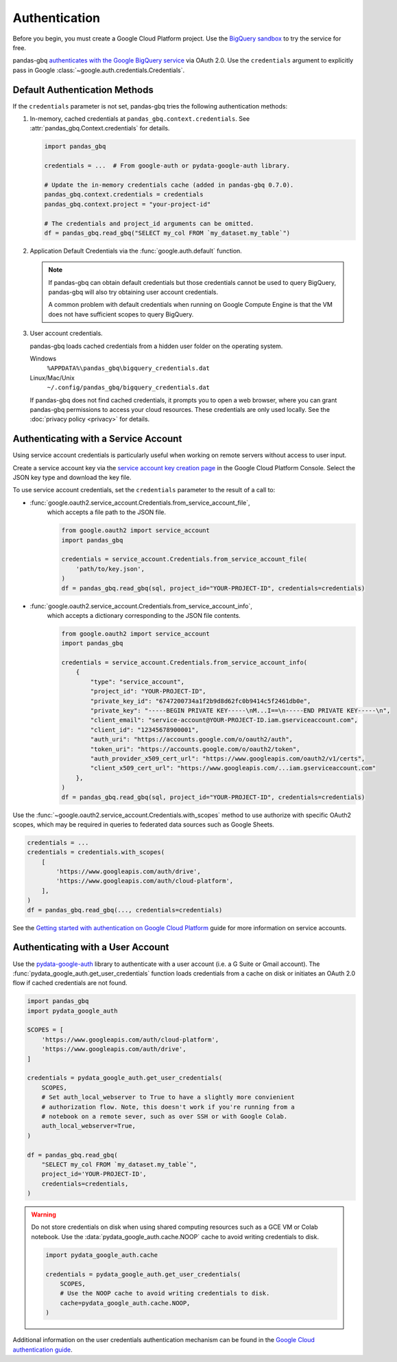 Authentication
==============

Before you begin, you must create a Google Cloud Platform project. Use the
`BigQuery sandbox <https://cloud.google.com/bigquery/docs/sandbox>`__ to try
the service for free.

pandas-gbq `authenticates with the Google BigQuery service
<https://cloud.google.com/bigquery/docs/authentication/>`_ via OAuth 2.0. Use
the ``credentials`` argument to explicitly pass in Google
:class:`~google.auth.credentials.Credentials`.

.. _authentication:

Default Authentication Methods
------------------------------

If the ``credentials`` parameter is not set, pandas-gbq tries the following
authentication methods:

1. In-memory, cached credentials at ``pandas_gbq.context.credentials``. See
   :attr:`pandas_gbq.Context.credentials` for details.

   .. code:: python

       import pandas_gbq

       credentials = ...  # From google-auth or pydata-google-auth library.

       # Update the in-memory credentials cache (added in pandas-gbq 0.7.0).
       pandas_gbq.context.credentials = credentials
       pandas_gbq.context.project = "your-project-id"

       # The credentials and project_id arguments can be omitted.
       df = pandas_gbq.read_gbq("SELECT my_col FROM `my_dataset.my_table`")

2. Application Default Credentials via the :func:`google.auth.default`
   function.

   .. note::

       If pandas-gbq can obtain default credentials but those credentials
       cannot be used to query BigQuery, pandas-gbq will also try obtaining
       user account credentials.

       A common problem with default credentials when running on Google
       Compute Engine is that the VM does not have sufficient scopes to query
       BigQuery.

3. User account credentials.

   pandas-gbq loads cached credentials from a hidden user folder on the
   operating system.

   Windows
       ``%APPDATA%\pandas_gbq\bigquery_credentials.dat``

   Linux/Mac/Unix
       ``~/.config/pandas_gbq/bigquery_credentials.dat``

   If pandas-gbq does not find cached credentials, it prompts you to open a
   web browser, where you can grant pandas-gbq permissions to access your
   cloud resources. These credentials are only used locally. See the
   :doc:`privacy policy <privacy>` for details.


Authenticating with a Service Account
--------------------------------------

Using service account credentials is particularly useful when working on
remote servers without access to user input.

Create a service account key via the `service account key creation page
<https://console.cloud.google.com/apis/credentials/serviceaccountkey>`_ in
the Google Cloud Platform Console. Select the JSON key type and download the
key file.

To use service account credentials, set the ``credentials`` parameter to the result of a call to:

* :func:`google.oauth2.service_account.Credentials.from_service_account_file`,
    which accepts a file path to the JSON file.

    .. code:: python

        from google.oauth2 import service_account
        import pandas_gbq

        credentials = service_account.Credentials.from_service_account_file(
            'path/to/key.json',
        )
        df = pandas_gbq.read_gbq(sql, project_id="YOUR-PROJECT-ID", credentials=credentials)

* :func:`google.oauth2.service_account.Credentials.from_service_account_info`,
    which accepts a dictionary corresponding to the JSON file contents.

    .. code:: python

        from google.oauth2 import service_account
        import pandas_gbq

        credentials = service_account.Credentials.from_service_account_info(
            {
                "type": "service_account",
                "project_id": "YOUR-PROJECT-ID",
                "private_key_id": "6747200734a1f2b9d8d62fc0b9414c5f2461db0e",
                "private_key": "-----BEGIN PRIVATE KEY-----\nM...I==\n-----END PRIVATE KEY-----\n",
                "client_email": "service-account@YOUR-PROJECT-ID.iam.gserviceaccount.com",
                "client_id": "12345678900001",
                "auth_uri": "https://accounts.google.com/o/oauth2/auth",
                "token_uri": "https://accounts.google.com/o/oauth2/token",
                "auth_provider_x509_cert_url": "https://www.googleapis.com/oauth2/v1/certs",
                "client_x509_cert_url": "https://www.googleapis.com/...iam.gserviceaccount.com"
            },
        )
        df = pandas_gbq.read_gbq(sql, project_id="YOUR-PROJECT-ID", credentials=credentials)

Use the :func:`~google.oauth2.service_account.Credentials.with_scopes` method
to use authorize with specific OAuth2 scopes, which may be required in
queries to federated data sources such as Google Sheets.

.. code:: python

   credentials = ...
   credentials = credentials.with_scopes(
       [
           'https://www.googleapis.com/auth/drive',
           'https://www.googleapis.com/auth/cloud-platform',
       ],
   )
   df = pandas_gbq.read_gbq(..., credentials=credentials)

See the `Getting started with authentication on Google Cloud Platform
<https://cloud.google.com/docs/authentication/getting-started>`_ guide for
more information on service accounts.

.. _authentication-user:

Authenticating with a User Account
----------------------------------

Use the `pydata-google-auth <https://pydata-google-auth.readthedocs.io/>`__
library to authenticate with a user account (i.e. a G Suite or Gmail
account). The :func:`pydata_google_auth.get_user_credentials` function loads
credentials from a cache on disk or initiates an OAuth 2.0 flow if cached
credentials are not found.

.. code:: python

   import pandas_gbq
   import pydata_google_auth

   SCOPES = [
       'https://www.googleapis.com/auth/cloud-platform',
       'https://www.googleapis.com/auth/drive',
   ]

   credentials = pydata_google_auth.get_user_credentials(
       SCOPES,
       # Set auth_local_webserver to True to have a slightly more convienient
       # authorization flow. Note, this doesn't work if you're running from a
       # notebook on a remote sever, such as over SSH or with Google Colab.
       auth_local_webserver=True,
   )

   df = pandas_gbq.read_gbq(
       "SELECT my_col FROM `my_dataset.my_table`",
       project_id='YOUR-PROJECT-ID',
       credentials=credentials,
   )

.. warning::

   Do not store credentials on disk when using shared computing resources
   such as a GCE VM or Colab notebook. Use the
   :data:`pydata_google_auth.cache.NOOP` cache to avoid writing credentials
   to disk.

   .. code:: python

      import pydata_google_auth.cache

      credentials = pydata_google_auth.get_user_credentials(
          SCOPES,
          # Use the NOOP cache to avoid writing credentials to disk.
          cache=pydata_google_auth.cache.NOOP,
      )

Additional information on the user credentials authentication mechanism
can be found in the `Google Cloud authentication guide
<https://cloud.google.com/docs/authentication/end-user>`__.
